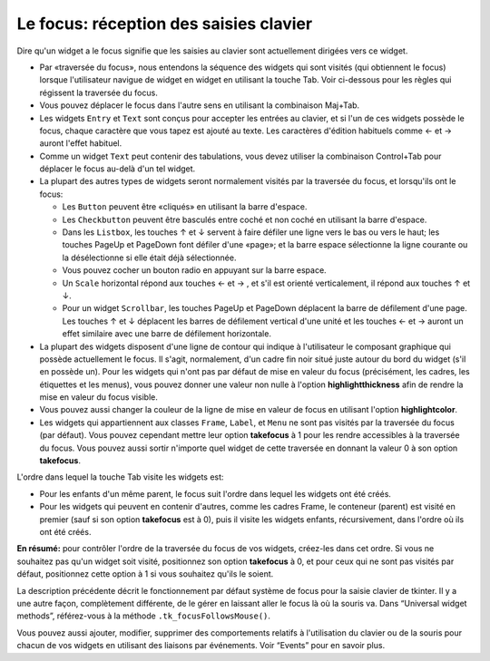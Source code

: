 .. _FOCUS:

***************************************
Le focus: réception des saisies clavier
***************************************

Dire qu'un widget a le focus signifie que les saisies au clavier sont actuellement dirigées vers ce widget.

* Par «traversée du focus», nous entendons la séquence des widgets qui sont visités (qui obtiennent le focus) lorsque l'utilisateur navigue de widget en widget en utilisant la touche Tab. Voir ci-dessous pour les règles qui régissent la traversée du focus.

* Vous pouvez déplacer le focus dans l'autre sens en utilisant la combinaison Maj+Tab.

* Les widgets ``Entry`` et ``Text`` sont conçus pour accepter les entrées au clavier, et si l'un de ces widgets possède le focus, chaque caractère que vous tapez est ajouté au texte. Les caractères d'édition habituels comme ← et →  auront l'effet habituel.

* Comme un widget ``Text`` peut contenir des tabulations, vous devez utiliser la combinaison Control+Tab pour déplacer le focus au-delà d'un tel widget.

* La plupart des autres types de widgets seront normalement visités par la traversée du focus, et lorsqu'ils ont le focus:

  + Les ``Button`` peuvent être «cliqués» en utilisant la barre d'espace.

  + Les ``Checkbutton`` peuvent être basculés entre coché et non coché en utilisant la barre d'espace.

  + Dans les ``Listbox``, les touches ↑ et ↓  servent à faire défiler une ligne vers le bas ou vers le haut; les touches PageUp et PageDown font défiler d'une «page»; et la barre espace sélectionne la ligne courante ou la désélectionne si elle était déjà sélectionnée.

  + Vous pouvez cocher un bouton radio en appuyant sur la barre espace.

  + Un ``Scale`` horizontal répond aux touches ←  et → , et s'il est orienté verticalement, il répond aux touches ↑ et ↓.

  + Pour un widget ``Scrollbar``, les touches PageUp et PageDown déplacent la barre de défilement d'une page. Les touches ↑ et ↓ déplacent les barres de défilement vertical d'une unité et les touches ←  et →  auront un effet similaire avec une barre de défilement horizontale.

* La plupart des widgets disposent d'une ligne de contour qui indique à l'utilisateur le composant graphique qui possède actuellement le focus. Il s'agit, normalement, d'un cadre fin noir situé juste autour du bord du widget (s'il en possède un). Pour les widgets qui n'ont pas par défaut de mise en valeur du focus (précisément, les cadres, les étiquettes et les menus), vous pouvez donner une valeur non nulle à l'option **highlightthickness** afin de rendre la mise en valeur du focus visible.

* Vous pouvez aussi changer la couleur de la ligne de mise en valeur de focus en utilisant l'option **highlightcolor**. 

* Les widgets qui appartiennent aux classes ``Frame``, ``Label``, et ``Menu`` ne sont pas visités par la traversée du focus (par défaut). Vous pouvez cependant mettre leur option **takefocus** à 1 pour les rendre accessibles à la traversée du focus. Vous pouvez aussi sortir n'importe quel widget de cette traversée en donnant la valeur 0 à son option **takefocus**.

L'ordre dans lequel la touche Tab visite les widgets est:

* Pour les enfants d'un même parent, le focus suit l'ordre dans lequel les widgets ont été créés.

* Pour les widgets qui peuvent en contenir d'autres, comme les cadres Frame, le conteneur (parent) est visité en premier (sauf si son option **takefocus** est à 0), puis il visite les widgets enfants, récursivement, dans l'ordre où ils ont été créés.

**En résumé:** pour contrôler l'ordre de la traversée du focus de vos widgets, créez-les dans cet ordre. Si vous ne souhaitez pas qu'un widget soit visité, positionnez son option **takefocus** à 0, et pour ceux qui ne sont pas visités par défaut, positionnez cette option à 1 si vous souhaitez qu'ils le soient.

La description précédente décrit le fonctionnement par défaut système de focus pour la saisie clavier de tkinter. Il y a une autre façon, complètement différente, de le gérer en laissant aller le focus là où la souris va. Dans “Universal widget methods”, référez-vous à la méthode ``.tk_focusFollowsMouse()``. 

Vous pouvez aussi ajouter, modifier, supprimer des comportements relatifs à l'utilisation du clavier ou de la souris pour chacun de vos widgets en utilisant des liaisons par événements. Voir “Events” pour en savoir plus.
